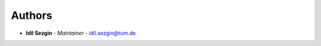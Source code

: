 Authors
=======

..
    Format: `Name <mailto:email>`_ - *Role/Responsibility* - `email <mailto:email?subject=[GitHub]scrape_twitter>`_

* **Idil Sezgin** - *Maintainer* - `idil.sezgin@tum.de <mailto:idil.sezgin@tum.de?subject=[GitHub]scrape_twitter>`_
